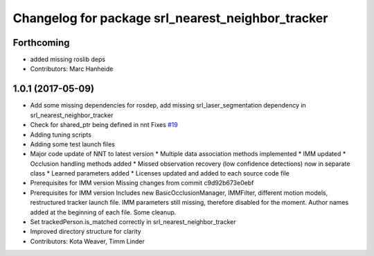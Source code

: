 ^^^^^^^^^^^^^^^^^^^^^^^^^^^^^^^^^^^^^^^^^^^^^^^^^^
Changelog for package srl_nearest_neighbor_tracker
^^^^^^^^^^^^^^^^^^^^^^^^^^^^^^^^^^^^^^^^^^^^^^^^^^

Forthcoming
-----------
* added missing roslib deps
* Contributors: Marc Hanheide

1.0.1 (2017-05-09)
------------------
* Add some missing dependencies for rosdep, add missing srl_laser_segmentation dependency in srl_nearest_neighbor_tracker
* Check for shared_ptr being defined in nnt
  Fixes `#19 <https://github.com/LCAS/spencer_people_tracking/issues/19>`_
* Adding tuning scripts
* Adding some test launch files
* Major code update of NNT to latest version
  * Multiple data association methods implemented
  * IMM updated
  * Occlusion handling methods added
  * Missed observation recovery (low confidence detections) now in separate class
  * Learned parameters added
  * Licenses updated and added to each source code file
* Prerequisites for IMM version
  Missing changes from commit c9d92b673e0ebf
* Prerequisites for IMM version
  Includes new BasicOcclusionManager, IMMFilter, different motion models, restructured tracker launch file.
  IMM parameters still missing, therefore disabled for the moment.
  Author names added at the beginning of each file.
  Some cleanup.
* Set trackedPerson.is_matched correctly in srl_nearest_neighbor_tracker
* Improved directory structure for clarity
* Contributors: Kota Weaver, Timm Linder
